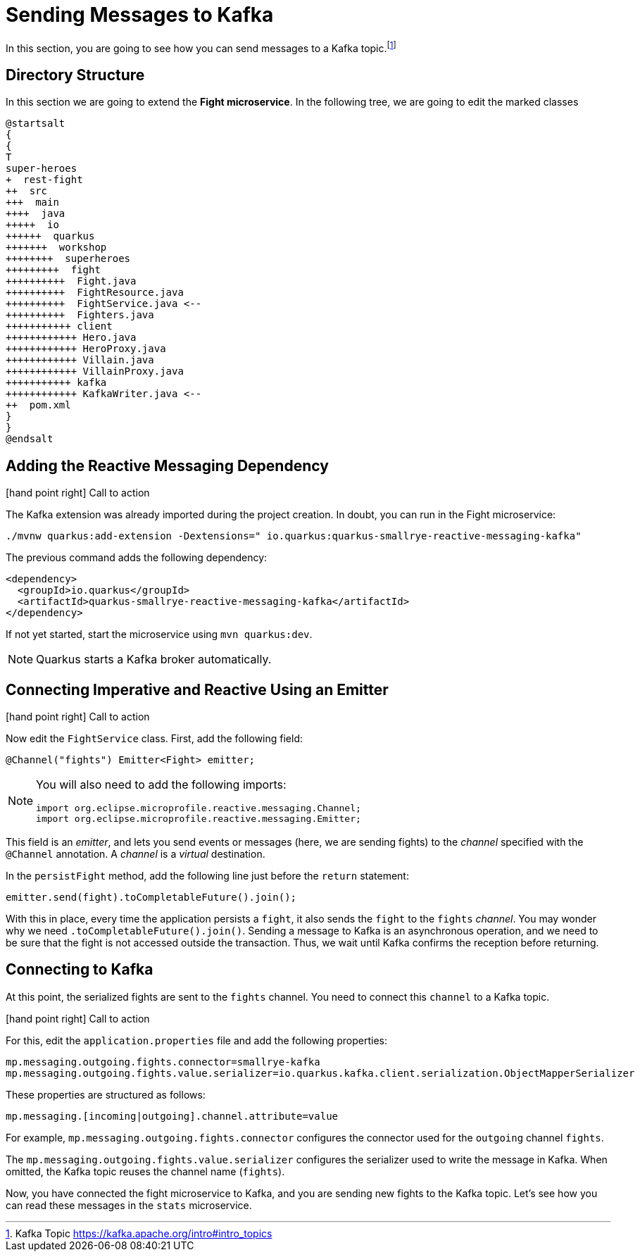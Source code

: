 = Sending Messages to Kafka

In this section, you are going to see how you can send messages to a Kafka topic.footnote:[Kafka Topic https://kafka.apache.org/intro#intro_topics]

== Directory Structure

In this section we are going to extend the **Fight microservice**.
In the following tree, we are going to edit the marked classes

[plantuml]
----
@startsalt
{
{
T
super-heroes
+  rest-fight
++  src
+++  main
++++  java
+++++  io
++++++  quarkus
+++++++  workshop
++++++++  superheroes
+++++++++  fight
++++++++++  Fight.java
++++++++++  FightResource.java
++++++++++  FightService.java <--
++++++++++  Fighters.java
+++++++++++ client
++++++++++++ Hero.java
++++++++++++ HeroProxy.java
++++++++++++ Villain.java
++++++++++++ VillainProxy.java
+++++++++++ kafka
++++++++++++ KafkaWriter.java <--
++  pom.xml
}
}
@endsalt
----

== Adding the Reactive Messaging Dependency

icon:hand-point-right[role="red", size=2x] [red big]#Call to action#

The Kafka extension was already imported during the project creation.
In doubt, you can run in the Fight microservice:

[source,shell]
----
./mvnw quarkus:add-extension -Dextensions=" io.quarkus:quarkus-smallrye-reactive-messaging-kafka"
----

The previous command adds the following dependency:

[source,xml,indent=0]
----
<dependency>
  <groupId>io.quarkus</groupId>
  <artifactId>quarkus-smallrye-reactive-messaging-kafka</artifactId>
</dependency>
----

If not yet started, start the microservice using `mvn quarkus:dev`.

[NOTE]
====
Quarkus starts a Kafka broker automatically.
====

// TODO HERE

== Connecting Imperative and Reactive Using an Emitter

icon:hand-point-right[role="red", size=2x] [red big]#Call to action#

Now edit the `FightService` class.
First, add the following field:

[source,indent=0]
----
@Channel("fights") Emitter<Fight> emitter;
----

[NOTE]
====
You will also need to add the following imports:
```
import org.eclipse.microprofile.reactive.messaging.Channel;
import org.eclipse.microprofile.reactive.messaging.Emitter;
```
====

This field is an _emitter_, and lets you send events or messages (here, we are sending fights) to the _channel_ specified with the `@Channel` annotation.
A _channel_ is a _virtual_ destination.

In the `persistFight` method, add the following line just before the `return` statement:

[source,indent=0]
----
emitter.send(fight).toCompletableFuture().join();
----

With this in place, every time the application persists a `fight`, it also sends the `fight` to the `fights` _channel_.
You may wonder why we need `.toCompletableFuture().join()`.
Sending a message to Kafka is an asynchronous operation, and we need to be sure that the fight is not accessed outside the transaction.
Thus, we wait until Kafka confirms the reception before returning.

== Connecting to Kafka

At this point, the serialized fights are sent to the `fights` channel.
You need to connect this `channel` to a Kafka topic.

icon:hand-point-right[role="red", size=2x] [red big]#Call to action#

For this, edit the `application.properties` file and add the following properties:

[source,properties]
----
mp.messaging.outgoing.fights.connector=smallrye-kafka
mp.messaging.outgoing.fights.value.serializer=io.quarkus.kafka.client.serialization.ObjectMapperSerializer
----

These properties are structured as follows:

[source,properties]
----
mp.messaging.[incoming|outgoing].channel.attribute=value
----

For example, `mp.messaging.outgoing.fights.connector` configures the connector used for the `outgoing` channel `fights`.

The `mp.messaging.outgoing.fights.value.serializer` configures the serializer used to write the message in Kafka.
When omitted, the Kafka topic reuses the channel name (`fights`).

Now, you have connected the fight microservice to Kafka, and you are sending new fights to the Kafka topic.
Let's see how you can read these messages in the `stats` microservice.
